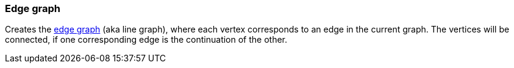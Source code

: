 ### Edge graph

Creates the http://en.wikipedia.org/Edge_graph[edge graph] (aka line graph),
where each vertex corresponds to an edge in the current graph.
The vertices will be connected, if one corresponding edge is the continuation of the other.
